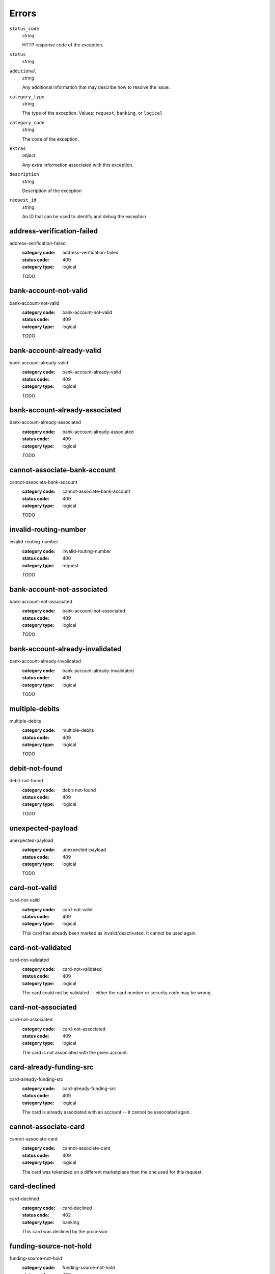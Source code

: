 ======
Errors
======

``status_code``
    *string*.

    HTTP response code of the exception.

``status``
    *string*.


``additional``
    *string*.

    Any additional information that may describe how to resolve the issue.

``category_type``
    *string*.

    The type of the exception. Values: ``request``,
    ``banking``, or ``logical``

``category_code``
    *string*.

    The code of the exception.

``extras``
    *object*.

    Any extra information associated with this exception.

``description``
    *string*.

    Description of the exception

``request_id``
    *string*.

    An ID that can be used to identify and debug the exception.

.. _address-verification-failed:

address-verification-failed
---------------------------

address-verification-failed
    :category code: address-verification-failed
    :status code: 409
    :category type: logical

    TODO

.. _bank-account-not-valid:

bank-account-not-valid
----------------------

bank-account-not-valid
    :category code: bank-account-not-valid
    :status code: 409
    :category type: logical

    TODO

.. _bank-account-already-valid:

bank-account-already-valid
--------------------------

bank-account-already-valid
    :category code: bank-account-already-valid
    :status code: 409
    :category type: logical

    TODO

.. _bank-account-already-associated:

bank-account-already-associated
-------------------------------

bank-account-already-associated
    :category code: bank-account-already-associated
    :status code: 409
    :category type: logical

    TODO

.. _cannot-associate-bank-account:

cannot-associate-bank-account
-----------------------------

cannot-associate-bank-account
    :category code: cannot-associate-bank-account
    :status code: 409
    :category type: logical

    TODO

.. _invalid-routing-number:

invalid-routing-number
----------------------

invalid-routing-number
    :category code: invalid-routing-number
    :status code: 400
    :category type: request

    TODO

.. _bank-account-not-associated:

bank-account-not-associated
---------------------------

bank-account-not-associated
    :category code: bank-account-not-associated
    :status code: 409
    :category type: logical

    TODO

.. _bank-account-already-invalidated:

bank-account-already-invalidated
--------------------------------

bank-account-already-invalidated
    :category code: bank-account-already-invalidated
    :status code: 409
    :category type: logical

    TODO

.. _multiple-debits:

multiple-debits
---------------

multiple-debits
    :category code: multiple-debits
    :status code: 409
    :category type: logical

    TODO

.. _debit-not-found:

debit-not-found
---------------

debit-not-found
    :category code: debit-not-found
    :status code: 409
    :category type: logical

    TODO

.. _unexpected-payload:

unexpected-payload
------------------

unexpected-payload
    :category code: unexpected-payload
    :status code: 409
    :category type: logical

    TODO

.. _card-not-valid:

card-not-valid
--------------

card-not-valid
    :category code: card-not-valid
    :status code: 409
    :category type: logical

    This card has already been marked as invalid/deactivated. It cannot be used
    again.

.. _card-not-validated:

card-not-validated
------------------

card-not-validated
    :category code: card-not-validated
    :status code: 409
    :category type: logical

    The card could not be validated -- either the card number or security code
    may be wrong.

.. _card-not-associated:

card-not-associated
-------------------

card-not-associated
    :category code: card-not-associated
    :status code: 409
    :category type: logical

    The card is not associated with the given account.

.. _card-already-funding-src:

card-already-funding-src
------------------------

card-already-funding-src
    :category code: card-already-funding-src
    :status code: 409
    :category type: logical

    The card is already associated with an account -- it cannot be associated
    again.

.. _cannot-associate-card:

cannot-associate-card
---------------------

cannot-associate-card
    :category code: cannot-associate-card
    :status code: 409
    :category type: logical

    The card was tokenized on a different marketplace than the one used for
    this request.

.. _card-declined:

card-declined
-------------

card-declined
    :category code: card-declined
    :status code: 402
    :category type: banking

    This card was declined by the processor.

.. _funding-source-not-hold:

funding-source-not-hold
-----------------------

funding-source-not-hold
    :category code: funding-source-not-hold
    :status code: 409
    :category type: logical

    TODO

.. _funding-source-not-debitable:

funding-source-not-debitable
----------------------------

funding-source-not-debitable
    :category code: funding-source-not-debitable
    :status code: 409
    :category type: logical

    TODO

.. _funding-source-not-refundable:

funding-source-not-refundable
-----------------------------

funding-source-not-refundable
    :category code: funding-source-not-refundable
    :status code: 409
    :category type: logical

    TODO

.. _funding-source-not-authorizable:

funding-source-not-authorizable
-------------------------------

funding-source-not-authorizable
    :category code: funding-source-not-authorizable
    :status code: 409
    :category type: logical

    TODO

.. _funding-source-not-associated:

funding-source-not-associated
-----------------------------

funding-source-not-associated
    :category code: funding-source-not-associated
    :status code: 409
    :category type: logical

    TODO

.. _funding-source-already-associated:

funding-source-already-associated
---------------------------------

funding-source-already-associated
    :category code: funding-source-already-associated
    :status code: 409
    :category type: logical

    TODO

.. _funding-destination-not-creditable:

funding-destination-not-creditable
----------------------------------

funding-destination-not-creditable
    :category code: funding-destination-not-creditable
    :status code: 409
    :category type: logical

    TODO

.. _funding-destination-not-associated:

funding-destination-not-associated
----------------------------------

funding-destination-not-associated
    :category code: funding-destination-not-associated
    :status code: 409
    :category type: logical

    TODO

.. _funding-destination-already-associated:

funding-destination-already-associated
--------------------------------------

funding-destination-already-associated
    :category code: funding-destination-already-associated
    :status code: 409
    :category type: logical

    TODO

.. _funding-destination-declined:

funding-destination-declined
----------------------------

funding-destination-declined
    :category code: funding-destination-declined
    :status code: 402
    :category type: banking

    TODO

.. _incomplete-account-info:

incomplete-account-info
-----------------------

incomplete-account-info
    :category code: incomplete-account-info
    :status code: 400
    :category type: request

    TODO

.. _cannot-associate-merchant-with-account:

cannot-associate-merchant-with-account
--------------------------------------

cannot-associate-merchant-with-account
    :category code: cannot-associate-merchant-with-account
    :status code: 409
    :category type: logical

    TODO

.. _account-already-merchant:

account-already-merchant
------------------------

account-already-merchant
    :category code: account-already-merchant
    :status code: 409
    :category type: logical

    TODO

.. _illegal-credit:

illegal-credit
--------------

illegal-credit
    :category code: illegal-credit
    :status code: 409
    :category type: logical

    TODO

.. _duplicate-email-address:

duplicate-email-address
-----------------------

duplicate-email-address
    :category code: duplicate-email-address
    :status code: 409
    :category type: logical

    TODO

.. _invalid-account-info:

invalid-account-info
--------------------

invalid-account-info
    :category code: invalid-account-info
    :status code: 400
    :category type: request

    TODO

.. _invalid-account-info:

invalid-account-info
--------------------

invalid-account-info
    :category code: invalid-account-info
    :status code: 409
    :category type: logical

    TODO

.. _no-funding-destination:

no-funding-destination
----------------------

no-funding-destination
    :category code: no-funding-destination
    :status code: 409
    :category type: logical

    TODO

.. _marketplace-already-created:

marketplace-already-created
---------------------------

marketplace-already-created
    :category code: marketplace-already-created
    :status code: 409
    :category type: logical

    TODO

.. _authorization-failed:

authorization-failed
--------------------

authorization-failed
    :category code: authorization-failed
    :status code: 402
    :category type: banking

    TODO

.. _reverse-void-attempt:

reverse-void-attempt
--------------------

reverse-void-attempt
    :category code: reverse-void-attempt
    :status code: 409
    :category type: logical

    TODO

.. _capture-void-attempt:

capture-void-attempt
--------------------

capture-void-attempt
    :category code: capture-void-attempt
    :status code: 409
    :category type: logical

    TODO

.. _authorization-expired:

authorization-expired
---------------------

authorization-expired
    :category code: authorization-expired
    :status code: 409
    :category type: logical

    TODO

.. _cannot-capture-authorization:

cannot-capture-authorization
----------------------------

cannot-capture-authorization
    :category code: cannot-capture-authorization
    :status code: 409
    :category type: logical

    TODO

.. _cannot-void-authorization:

cannot-void-authorization
-------------------------

cannot-void-authorization
    :category code: cannot-void-authorization
    :status code: 409
    :category type: logical

    TODO

.. _hold-not-associated:

hold-not-associated
-------------------

hold-not-associated
    :category code: hold-not-associated
    :status code: 409
    :category type: logical

    TODO

.. _hold-not-associated:

hold-not-associated
-------------------

hold-not-associated
    :category code: hold-not-associated
    :status code: 409
    :category type: logical

    TODO

.. _insufficient-funds:

insufficient-funds
------------------

insufficient-funds
    :category code: insufficient-funds
    :status code: 409
    :category type: logical

    TODO

.. _insufficient-funds:

insufficient-funds
------------------

insufficient-funds
    :category code: insufficient-funds
    :status code: 409
    :category type: logical

    TODO

.. _invalid-amount:

invalid-amount
--------------

invalid-amount
    :category code: invalid-amount
    :status code: 400
    :category type: request

    TODO

